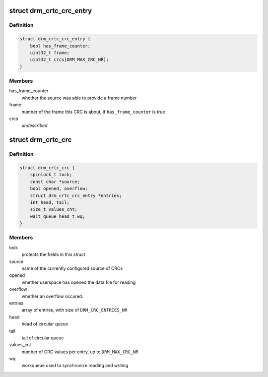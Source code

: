 .. -*- coding: utf-8; mode: rst -*-
.. src-file: include/drm/drm_debugfs_crc.h

.. _`drm_crtc_crc_entry`:

struct drm_crtc_crc_entry
=========================

.. c:type:: struct drm_crtc_crc_entry

    entry describing a frame's content

.. _`drm_crtc_crc_entry.definition`:

Definition
----------

.. code-block:: c

    struct drm_crtc_crc_entry {
        bool has_frame_counter;
        uint32_t frame;
        uint32_t crcs[DRM_MAX_CRC_NR];
    }

.. _`drm_crtc_crc_entry.members`:

Members
-------

has_frame_counter
    whether the source was able to provide a frame number

frame
    number of the frame this CRC is about, if \ ``has_frame_counter``\  is true

crcs
    *undescribed*

.. _`drm_crtc_crc`:

struct drm_crtc_crc
===================

.. c:type:: struct drm_crtc_crc

    data supporting CRC capture on a given CRTC

.. _`drm_crtc_crc.definition`:

Definition
----------

.. code-block:: c

    struct drm_crtc_crc {
        spinlock_t lock;
        const char *source;
        bool opened, overflow;
        struct drm_crtc_crc_entry *entries;
        int head, tail;
        size_t values_cnt;
        wait_queue_head_t wq;
    }

.. _`drm_crtc_crc.members`:

Members
-------

lock
    protects the fields in this struct

source
    name of the currently configured source of CRCs

opened
    whether userspace has opened the data file for reading

overflow
    whether an overflow occured.

entries
    array of entries, with size of \ ``DRM_CRC_ENTRIES_NR``\ 

head
    head of circular queue

tail
    tail of circular queue

values_cnt
    number of CRC values per entry, up to \ ``DRM_MAX_CRC_NR``\ 

wq
    workqueue used to synchronize reading and writing

.. This file was automatic generated / don't edit.

